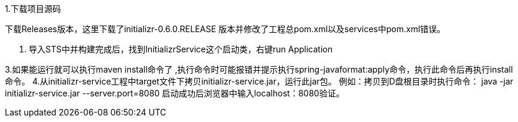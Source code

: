 1.下载项目源码 

下载Releases版本，这里下载了initializr-0.6.0.RELEASE 版本并修改了工程总pom.xml以及services中pom.xml错误。

2. 导入STS中并构建完成后，找到InitializrService这个启动类，右键run Application

3.如果能运行就可以执行maven install命令了 ,执行命令时可能报错并提示执行spring-javaformat:apply命令，执行此命令后再执行install命令。
4.从initializr-service工程中target文件下拷贝initializr-service.jar，运行此jar包。
例如：拷贝到D盘根目录时执行命令：
java -jar initializr-service.jar --server.port=8080
启动成功后浏览器中输入localhost：8080验证。
